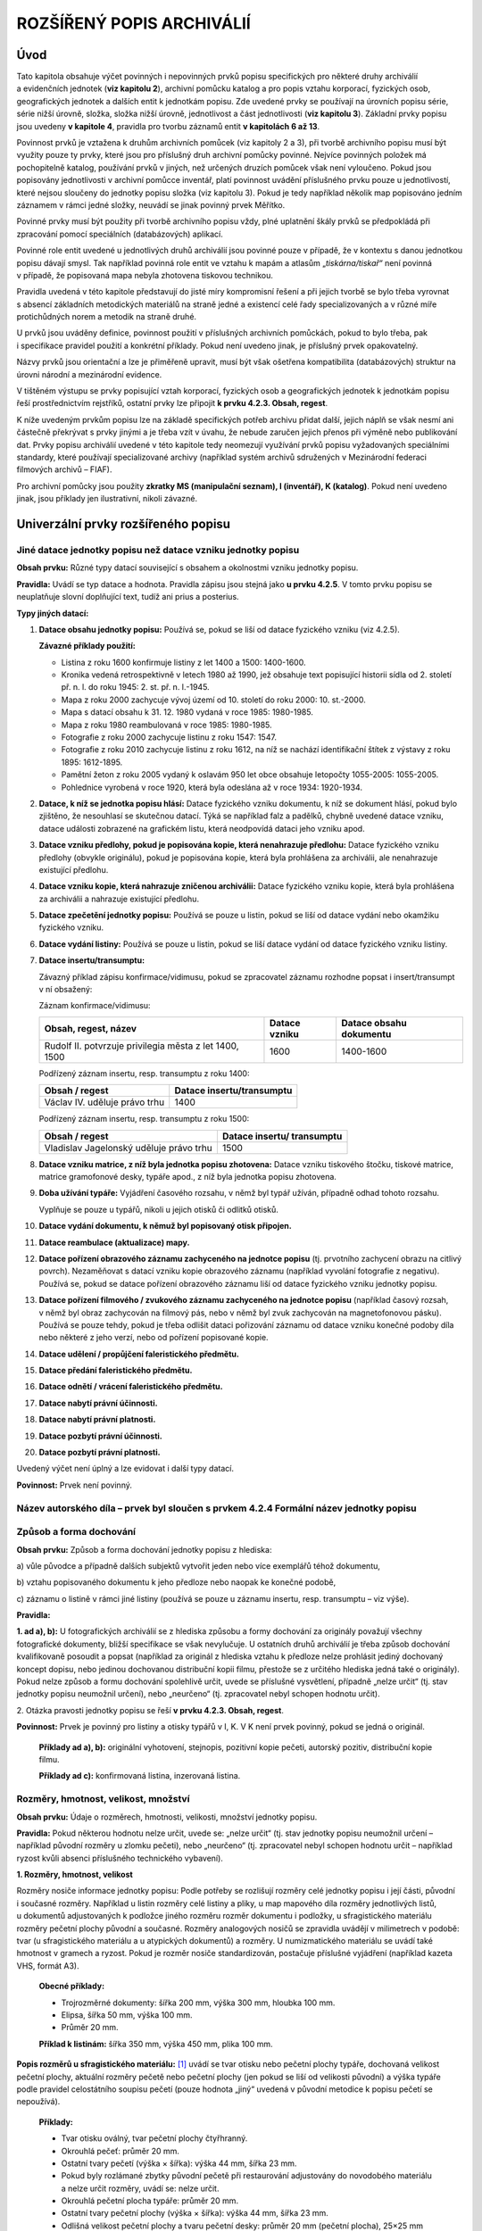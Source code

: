 .. _zp_rozspopis:

ROZŠÍŘENÝ POPIS ARCHIVÁLIÍ
=============================

Úvod
--------

Tato kapitola obsahuje výčet povinných i nepovinných prvků popisu
specifických pro některé druhy archiválií a evidenčních jednotek (**viz
kapitolu 2**), archivní pomůcku katalog a pro popis vztahu korporací,
fyzických osob, geografických jednotek a dalších entit k jednotkám
popisu. Zde uvedené prvky se používají na úrovních popisu série, série
nižší úrovně, složka, složka nižší úrovně, jednotlivost a část
jednotlivosti (**viz kapitolu 3**). Základní prvky popisu jsou uvedeny
**v kapitole 4**, pravidla pro tvorbu záznamů entit **v kapitolách 6 až
13**.

Povinnost prvků je vztažena k druhům archivních pomůcek (viz kapitoly 2
a 3), při tvorbě archivního popisu musí být využity pouze ty prvky,
které jsou pro příslušný druh archivní pomůcky povinné. Nejvíce
povinných položek má pochopitelně katalog, používání prvků v jiných, než
určených druzích pomůcek však není vyloučeno. Pokud jsou popisovány
jednotlivosti v archivní pomůcce inventář, platí povinnost uvádění
příslušného prvku pouze u jednotlivostí, které nejsou sloučeny do
jednotky popisu složka (viz kapitolu 3). Pokud je tedy například několik
map popisováno jedním záznamem v rámci jedné složky, neuvádí se jinak
povinný prvek Měřítko.

Povinné prvky musí být použity při tvorbě archivního popisu vždy, plné
uplatnění škály prvků se předpokládá při zpracování pomocí speciálních
(databázových) aplikací.

Povinné role entit uvedené u jednotlivých druhů archiválií jsou povinné
pouze v případě, že v kontextu s danou jednotkou popisu dávají smysl.
Tak například povinná role entit ve vztahu k mapám a atlasům
„\ *tiskárna/tiskař“* není povinná v případě, že popisovaná mapa nebyla
zhotovena tiskovou technikou.

Pravidla uvedená v této kapitole představují do jisté míry kompromisní
řešení a při jejich tvorbě se bylo třeba vyrovnat s absencí základních
metodických materiálů na straně jedné a existencí celé řady
specializovaných a v různé míře protichůdných norem a metodik na straně
druhé.

U prvků jsou uváděny definice, povinnost použití v příslušných
archivních pomůckách, pokud to bylo třeba, pak i specifikace pravidel
použití a konkrétní příklady. Pokud není uvedeno jinak, je příslušný
prvek opakovatelný.

Názvy prvků jsou orientační a lze je přiměřeně upravit, musí být však
ošetřena kompatibilita (databázových) struktur na úrovni národní
a mezinárodní evidence.

V tištěném výstupu se prvky popisující vztah korporací, fyzických osob
a geografických jednotek k jednotkám popisu řeší prostřednictvím
rejstříků, ostatní prvky lze připojit **k prvku 4.2.3. Obsah, regest**.

K níže uvedeným prvkům popisu lze na základě specifických potřeb archivu
přidat další, jejich náplň se však nesmí ani částečně překrývat s prvky
jinými a je třeba vzít v úvahu, že nebude zaručen jejich přenos při
výměně nebo publikování dat. Prvky popisu archiválií uvedené v této
kapitole tedy neomezují využívání prvků popisu vyžadovaných speciálními
standardy, které používají specializované archivy (například systém
archivů sdružených v Mezinárodní federaci filmových archivů – FIAF).

Pro archivní pomůcky jsou použity **zkratky MS (manipulační seznam),
I (inventář), K (katalog)**. Pokud není uvedeno jinak, jsou příklady jen
ilustrativní, nikoli závazné.

Univerzální prvky rozšířeného popisu
----------------------------------------

Jiné datace jednotky popisu než datace vzniku jednotky popisu
~~~~~~~~~~~~~~~~~~~~~~~~~~~~~~~~~~~~~~~~~~~~~~~~~~~~~~~~~~~~~~~~~~~

**Obsah prvku:** Různé typy datací související s obsahem a okolnostmi
vzniku jednotky popisu.

**Pravidla:** Uvádí se typ datace a hodnota. Pravidla zápisu jsou stejná
jako **u prvku 4.2.5**. V tomto prvku popisu se neuplatňuje slovní
doplňující text, tudíž ani prius a posterius.

**Typy jiných datací:**

1. **Datace obsahu jednotky popisu:** Používá se, pokud se liší od
   datace fyzického vzniku (viz 4.2.5).

   **Závazné příklady použití:**

   • Listina z roku 1600 konfirmuje listiny z let 1400 a 1500:
     1400-1600.

   • Kronika vedená retrospektivně v letech 1980 až 1990, jež obsahuje
     text popisující historii sídla od 2. století př. n. l. do roku 1945:
     2. st. př. n. l.-1945.

   • Mapa z roku 2000 zachycuje vývoj území od 10. století do roku 2000:
     10. st.-2000.

   • Mapa s datací obsahu k 31. 12. 1980 vydaná v roce 1985: 1980-1985.

   • Mapa z roku 1980 reambulovaná v roce 1985: 1980-1985.

   • Fotografie z roku 2000 zachycuje listinu z roku 1547: 1547.

   • Fotografie z roku 2010 zachycuje listinu z roku 1612, na níž se
     nachází identifikační štítek z výstavy z roku 1895: 1612-1895.

   • Pamětní žeton z roku 2005 vydaný k oslavám 950 let obce obsahuje
     letopočty 1055-2005: 1055-2005.

   • Pohlednice vyrobená v roce 1920, která byla odeslána až v roce
     1934: 1920-1934.


2. **Datace, k níž se jednotka popisu hlásí:** Datace fyzického vzniku
   dokumentu, k níž se dokument hlásí, pokud bylo zjištěno, že nesouhlasí
   se skutečnou datací. Týká se například falz a padělků, chybně uvedené
   datace vzniku, datace události zobrazené na grafickém listu, která
   neodpovídá dataci jeho vzniku apod.

3. **Datace vzniku předlohy, pokud je popisována kopie, která
   nenahrazuje předlohu:** Datace fyzického vzniku předlohy (obvykle
   originálu), pokud je popisována kopie, která byla prohlášena za
   archiválii, ale nenahrazuje existující předlohu.

4. **Datace vzniku kopie, která nahrazuje zničenou archiválii:** Datace
   fyzického vzniku kopie, která byla prohlášena za archiválii a nahrazuje
   existující předlohu.

5. **Datace zpečetění jednotky popisu:** Používá se pouze u listin,
   pokud se liší od datace vydání nebo okamžiku fyzického vzniku.

6. **Datace vydání listiny:** Používá se pouze u listin, pokud se liší
   datace vydání od datace fyzického vzniku listiny.

7. **Datace insertu/transumptu:**

   Závazný příklad zápisu konfirmace/vidimusu, pokud se zpracovatel záznamu
   rozhodne popsat i insert/transumpt v ní obsažený:

   Záznam konfirmace/vidimusu:

   +-------------------------------------+------------+-------------------+
   | **Obsah, regest, název**            | **Datace   | **Datace obsahu   |
   |                                     | vzniku**   | dokumentu**       |
   +-------------------------------------+------------+-------------------+
   | Rudolf II. potvrzuje privilegia     | 1600       | 1400-1600         |
   | města z let 1400, 1500              |            |                   |
   +-------------------------------------+------------+-------------------+

   Podřízený záznam insertu, resp. transumptu z roku 1400:

   ============================= =============================
   **Obsah / regest**            **Datace insertu/transumptu**
   Václav IV. uděluje právo trhu 1400
   ============================= =============================

   Podřízený záznam insertu, resp. transumptu z roku 1500:

   +---------------------------------------+------------------------------+
   | **Obsah / regest**                    | **Datace insertu/            |
   |                                       | transumptu**                 |
   +---------------------------------------+------------------------------+
   | Vladislav Jagelonský uděluje právo    | 1500                         |
   | trhu                                  |                              |
   +---------------------------------------+------------------------------+

8. **Datace vzniku matrice, z níž byla jednotka popisu zhotovena:**
   Datace vzniku tiskového štočku, tiskové matrice, matrice gramofonové
   desky, typáře apod., z níž byla jednotka popisu zhotovena.

9. **Doba užívání typáře:** Vyjádření časového rozsahu, v němž byl typář
   užíván, případně odhad tohoto rozsahu.

   Vyplňuje se pouze u typářů, nikoli u jejich otisků či odlitků otisků.

10. **Datace vydání dokumentu, k němuž byl popisovaný otisk připojen.**

11. **Datace reambulace (aktualizace) mapy.**

12. **Datace pořízení obrazového záznamu zachyceného na jednotce popisu** 
    (tj. prvotního zachycení obrazu na citlivý povrch). Nezaměňovat 
    s datací vzniku kopie obrazového záznamu
    (například vyvolání fotografie z negativu). Používá se, pokud se datace
    pořízení obrazového záznamu liší od datace fyzického vzniku jednotky
    popisu.

13. **Datace pořízení filmového / zvukového záznamu zachyceného na
    jednotce popisu** (například časový rozsah, v němž byl obraz zachycován
    na filmový pás, nebo v němž byl zvuk zachycován na magnetofonovou
    pásku). Používá se pouze tehdy, pokud je třeba odlišit dataci pořizování
    záznamu od datace vzniku konečné podoby díla nebo některé z jeho verzí,
    nebo od pořízení popisované kopie.

14. **Datace udělení / propůjčení faleristického předmětu.**

15. **Datace předání faleristického předmětu.**

16. **Datace odnětí / vrácení faleristického předmětu.**

17. **Datace nabytí právní účinnosti.**

18. **Datace nabytí právní platnosti.**

19. **Datace pozbytí právní účinnosti.**

20. **Datace pozbytí právní platnosti.**


Uvedený výčet není úplný a lze evidovat i další typy datací.

**Povinnost:** Prvek není povinný.

Název autorského díla – prvek byl sloučen s prvkem 4.2.4 Formální název jednotky popisu
~~~~~~~~~~~~~~~~~~~~~~~~~~~~~~~~~~~~~~~~~~~~~~~~~~~~~~~~~~~~~~~~~~~~~~~~~~~~~~~~~~~~~~~~~~~~~

Způsob a forma dochování
~~~~~~~~~~~~~~~~~~~~~~~~~~~~~~

**Obsah prvku:** Způsob a forma dochování jednotky popisu z hlediska:

a) vůle původce a případně dalších subjektů vytvořit jeden nebo více
exemplářů téhož dokumentu,

b) vztahu popisovaného dokumentu k jeho předloze nebo naopak ke konečné
podobě,

c) záznamu o listině v rámci jiné listiny (používá se pouze u záznamu
insertu, resp. transumptu – viz výše).

**Pravidla:**

**1. ad a), b):** U fotografických archiválií se z hlediska způsobu
a formy dochování za originály považují všechny fotografické dokumenty,
bližší specifikace se však nevylučuje. U ostatních druhů archiválií je
třeba způsob dochování kvalifikovaně posoudit a popsat (například za
originál z hlediska vztahu k předloze nelze prohlásit jediný dochovaný
koncept dopisu, nebo jedinou dochovanou distribuční kopii filmu,
přestože se z určitého hlediska jedná také o originály). Pokud nelze
způsob a formu dochování spolehlivě určit, uvede se příslušné
vysvětlení, případně „nelze určit“ (tj. stav jednotky popisu neumožnil
určení), nebo „neurčeno“ (tj. zpracovatel nebyl schopen hodnotu určit).

2. Otázka pravosti jednotky popisu se řeší **v prvku 4.2.3. Obsah,
regest**.

**Povinnost:** Prvek je povinný pro listiny a otisky typářů v I, K.
V K není prvek povinný, pokud se jedná o originál.

   **Příklady ad a), b):** originální vyhotovení, stejnopis, pozitivní
   kopie pečeti, autorský pozitiv, distribuční kopie filmu.

   **Příklady ad c):** konfirmovaná listina, inzerovaná listina.

Rozměry, hmotnost, velikost, množství
~~~~~~~~~~~~~~~~~~~~~~~~~~~~~~~~~~~~~~~~~~~

**Obsah prvku:** Údaje o rozměrech, hmotnosti, velikosti, množství
jednotky popisu.

**Pravidla:** Pokud některou hodnotu nelze určit, uvede se: „nelze
určit“ (tj. stav jednotky popisu neumožnil určení – například původní
rozměry u zlomku pečeti), nebo „neurčeno“ (tj. zpracovatel nebyl schopen
hodnotu určit – například ryzost kvůli absenci příslušného technického
vybavení).

**1. Rozměry, hmotnost, velikost**

Rozměry nosiče informace jednotky popisu: Podle potřeby se rozlišují
rozměry celé jednotky popisu i její části, původní i současné rozměry.
Například u listin rozměry celé listiny a pliky, u map mapového díla
rozměry jednotlivých listů, u dokumentů adjustovaných k podložce jiného
rozměru rozměr dokumentu i podložky, u sfragistického materiálu rozměry
pečetní plochy původní a současné. Rozměry analogových nosičů se
zpravidla uvádějí v milimetrech v podobě: tvar (u sfragistického
materiálu a u atypických dokumentů) a rozměry. U numizmatického
materiálu se uvádí také hmotnost v gramech a ryzost. Pokud je rozměr
nosiče standardizován, postačuje příslušné vyjádření (například kazeta
VHS, formát A3).

   **Obecné příklady:**

   • Trojrozměrné dokumenty: šířka 200 mm, výška 300 mm, hloubka 100 mm.

   • Elipsa, šířka 50 mm, výška 100 mm.

   • Průměr 20 mm.

   **Příklad k listinám:** šířka 350 mm, výška 450 mm, plika 100 mm.

**Popis rozměrů u sfragistického materiálu:**\  [1]_ uvádí se tvar
otisku nebo pečetní plochy typáře, dochovaná velikost pečetní plochy,
aktuální rozměry pečetě nebo pečetní plochy (jen pokud se liší od
velikosti původní) a výška typáře podle pravidel celostátního soupisu
pečetí (pouze hodnota „jiný“ uvedená v původní metodice k popisu pečetí
se nepoužívá).

   **Příklady:**

   • Tvar otisku oválný, tvar pečetní plochy čtyřhranný.

   • Okrouhlá pečeť: průměr 20 mm.

   • Ostatní tvary pečetí (výška × šířka): výška 44 mm, šířka 23 mm.

   • Pokud byly rozlámané zbytky původní pečetě při restaurování
     adjustovány do novodobého materiálu a nelze určit rozměry, uvádí se:
     nelze určit.

   • Okrouhlá pečetní plocha typáře: průměr 20 mm.

   • Ostatní tvary pečetní plochy (výška × šířka): výška 44 mm, šířka 23
     mm.

   • Odlišná velikost pečetní plochy a tvaru pečetní desky: průměr 20 mm
     (pečetní plocha), 25×25 mm (pečetní deska).

   • Poškozený typář, u něhož nelze původní rozměr určit: nelze určit.


   **Příklady ke zvukovým a filmovým záznamům na analogových nosičích:**

   • Metráž 50 m, šířka pásu 16 mm.

   • Metráž 1. dílu 590,0 m, metráž 2. dílu 186,0 m, šířka pásu 35 mm.

   • Kazeta VHS.


   Délka záznamů se uvádí **v prvcích 5.13.1 a 5.14.1**.

   **Příklady k rozlišení rozměru obrazového, mapového či jiného pole
   a podložky:**

   • Podložka výška 500 mm, šířka 450 mm, fotografie výška 400 mm, šířka
     450 mm.

   • Dokument výška 500 mm, šířka 450 mm, obrazové pole výška 200 mm,
     šířka 300 mm.

   • 1 mapa na 1 listě o celkových rozměrech šířka 500 mm, výška 800 mm,
     zrcadlo mapy šířka 400, výška 650 mm.

   • 1 mapa na 2 listech o celkových rozměrech šířka 1000 x výška 1200
     mm, listy šířka 500, výška 600 mm, zrcadlo mapy celkem šířka 850,
     výška 1100 mm.

   • 1 mapa na 365 listech, listy šířka 500, výška 800 mm a menší.

   • 1 mapa, oboustranná, list šířka 500, výška 800 mm, zrcadlo mapy
     šířka 400, výška 650 mm.

   • 2 mapy na 1 listě, oboustranný tisk, list šířka 500, výška 800 mm,
     zrcadla mapy šířka 400, výška 650 mm.

   • 1 mapa na 4 listech, listy šířka 500, výška 800 mm a doprovodná
     brožura s rejstříkem (10 s.; šířka 150 mm, výška 300 mm).


   **Příklady ke globům a plastickým mapám a modelům terénu:**

   • Výška 850 mm, průměr 500 mm.

   • Šířka 1000 mm, výška 1000 mm, hloubka mapy 200 mm, výška dřevěné
     podložky 150 mm.


   **Příklady k digitálním dokumentům:**

   • 120 kB, 2 MB.

   • U digitálních fotografií se povinně uvádějí rozměry v pixelech,
     datový formát a velikost: šířka 3888 pixelů, výška 2592 pixelů,
     datový formát TIFF, velikost 2 MB.

   • U digitálních kinematografických záznamů (děl) se povinně uvádí
     rozlišení, datový formát a velikost: rozlišení 1920×1080/50i, datový
     formát MPEG2, velikost 7 GB.


**2. Množství (dochovaných stran, listů, kusů, exemplářů, sekcí apod.).**

   **Příklady:**

   • 255 stran, popsáno 198 stran.

   • 151 listů, popsány 3 listy.

   • 3 kusy.

   • 2 exempláře.

   • 10 sekcí.

   • 12 stop (u zvukových záznamů).


**Povinnost:** Prvek je povinný pro listiny v I, K. V K není prvek
povinný pro množstevní evidenční jednotky.

Měřítko
~~~~~~~~~~~~~

**Obsah prvku:** Podoba a hodnota měřítka u map, technických výkresů
apod.

**Pravidla:**

1. Měřítko se vždy uvádí ve tvaru 1:M nebo M:1 podle toho, zda je
   zachyceno zvětšení či zmenšení oproti skutečné velikosti.

2. Pokud je na archiválii uvedeno měřítko, uvede se podle vzoru:
   1:100000 nebo 10:1.

3. Pokud není měřítko na archiválii uvedeno, provede se výpočet na
   základě měření vzdálenosti zvolených bodů. Například v případě mapy
   měřením zvolených bodů na staré a na moderní mapě, u níž je známo
   měřítko. Příklad zápisu: bez měřítka [asi 1:50000].

4. Pokud je na archiválii uvedeno grafické měřítko, určí se na základě
   změření úsečky na archiválii a výpočtu za použití metrologické příručky
   nebo online dostupných digitálních nástrojů a uvede se jak původní
   měřítko v jazyce dokumentu, tak výsledek výpočtu. Příklad zápisu:
   [1:380000], grafické měřítko: 20 Öst. Meilen = 20 mm.

 5. V případě mapového díla obvykle se uvádí pouze měřítko hlavního
    listu, u ostatních listů pouze tehdy,
    je-li to účelné. Měřítko je vhodné uvádět také u některých vedut –
    pohledů z ptačí perspektivy či takových, kde je patrný geometrický
    základ. V případě více map na jednom listě uvedeme měřítko rozsahem
    největší mapy.


**Povinnost:** I, K u map a technických výkresů. Výjimkou jsou mapy
a technické výkresy na úrovni popisu složka.

Souřadnice
~~~~~~~~~~~~~~~~

**Obsah prvku:** Souřadnice GPS zobrazeného území (s výjimkou map
planety Země, vesmíru a jeho částí)

**Pravidla:**

1. V případě fotografií, pohlednic a jiných dokumentů zobrazujících
   konkrétní stavbu, část veřejného prostoru či malé území stačí uvést
   souřadnice jednoho významného, pokud možno v proměnách času stabilního,
   bodu poblíž středu mapy. Údaj lze získat odečtením například na
   veřejných mapových aplikacích.

2. U map se zjišťují zeměpisné souřadnice mezních bodů daných průsečíky
   poledníků a rovnoběžek, které vymezují na staré mapě zobrazené území.

3. U map složených z více sekcí se vychází z celku mapy.

4. Souřadnice se neuvádějí u map světa a u mapových děl (zejména map I.,
   II. a III. vojenského mapování (topografické sekce 1:25000, speciální
   mapy 1:75000, generální mapy 1:200000), map stabilního katastru, map
   státního mapového díla (zejména katastrální mapa, Státní mapa 1:5000,
   Základní mapa České republiky 1:10000, 1:25000, 1:50000, 1:100000
   a 1:200000, Mapa České republiky v měřítku 1:500000)).

5. V případě map silničních a železničních úseků, vodních toků či jiných
   linií v krajině, které se omezují na nejbližší okolí sledovaného prvku,
   se doporučuje uvádět souřadnice krajních bodů (mezních míst, odkud kam
   je úsek zmapován), popř. ještě jednoho až dvou bodů v rámci tohoto
   úseku. Postupuje se od severozápadu k jihovýchodu. Pro potřeby
   zpřístupnění mapy ale postačí odečtení krajních bodů výše uvedeným
   postupem.

6. Zápis údajů GPS musí být proveden ve strojově čitelném formátu.


**Povinnost:** I a K u map. Výjimkou jsou mapy na úrovni popisu složka.

Orientace z hlediska světových stran
~~~~~~~~~~~~~~~~~~~~~~~~~~~~~~~~~~~~~~~~~~

**Obsah prvku:** Orientace technického výkresu vůči světové straně, směr
pohledu na vedutě, fotografii apod. z hlediska světových stran.

**Povinnost:** Prvek je nepovinný.

   **Příklady:**

   • Orientace k severu (vyznačena).

   • Orientace k severu (zjištěna).

   • Pohled k severu.

   • Pohledy k jihu (část 1) a západu (část 2).


Technika, adjustace, nosič a látka záznamu
~~~~~~~~~~~~~~~~~~~~~~~~~~~~~~~~~~~~~~~~~~~~~~~~

**Obsah prvku:** Způsob přenosu informace na nosič záznamu (včetně
nahrávacích a přehrávacích charakteristik), identifikace materiálu,
který je nosičem informace jednotky popisu, materiálu, s jehož pomocí je
informace jednotky popisu zaznamenána na nosič, a způsob adjustace.
Popisuje se způsob přenosu informace na nosič záznamu, který byl použit
pro vytvoření i případné pozdější úpravy jednotky popisu.

**Pravidla:**

1. Pokud techniku, nosič nebo látku záznamu nelze bezprostředně při
tvorbě popisu určit, uvede se obecnější termín (například tisk místo
ofset) nebo se uvede příslušné vysvětlení, případně „neurčeno“ (tj.
zpracovatel nebyl schopen hodnotu určit například kvůli absenci
příslušného technického vybavení).

2. Níže uvedené kategorie se při popisu kombinují do logických
a srozumitelných formulací. Například názvy barev se u sfragistického
materiálu připojují ke specifikaci nosiče záznamu.

**Povinnost:** Prvek je povinný pro listiny, fotografické a zvukové
archiválie a filmy v I. V K není prvek povinný pro množstevní evidenční
jednotky.

   **Příklady:**

   **Technika záznamu:** rukopis (tj. rukopisný záznam), strojopis,
   tiskové techniky (například litografie), grafické techniky (například
   mědiryt), historické fotografické techniky (například daguerrotypie),
   fotografické tisky (například bromolejotisk) a další (například
   magnetický záznam). U sfragistického materiálu se uvádí forma,
   připevnění a typ pečetě, forma typáře a tvar držadla pečetní desky
   podle pravidel celostátního soupisu pečetí.

   **Nosič záznamu:** například papír, pergamen, včelí vosk, španělský
   vosk, oplatka, sádra, textil, sklo, kov, kámen, dřevo, kůže,
   fotografický film, fotografická deska. Při výskytu více materiálů lze
   blíže specifikovat:

     • papír, pergamen str. 13-14, 15-16, 1-32.

     • bílý kámen (rukojeť), stříbro (pečetní deska a trn pečetidla).


   **Látka záznamu:** například inkoust, železitoduběnkový inkoust,
   rudka, olůvko, tuž, tužka černografitová, tužka barevná, tužka
   inkoustová, náplň kuličkového pera, barva pásky psacího stroje,
   tiskařská barva, toner (náplň laserových tiskáren a kopírek),
   pigmentová barva (například barvy akrylové, akvarelové, olejové,
   tempera apod.), inkoustové náplně tiskáren, náplň fibrového hrotu
   (fix).

   **Adjustace nosiče záznamu:** podlepeno plátnem, opatřeno paspartou,
   zasklený rám, vazba nedochována atp.

   Popis vazby vzniká kombinací těchto prvků popisu: typ vazby neboli
   adjustace listů (například šitá s vazy, vazba na šrouby), datace
   vazby (například dobová, převazba), materiál desek (například
   dřevěné), potah desek a jeho úplnost (například imitace kůže, potah
   hřbetu), vybavení desek a hřbetu (například nárožnice, slepotisk,
   tištěný nápis, malba, háčkové spony, kožené tkanice, kapitálek),
   ořízka (například zlatá). Příklad komplexního popisu vazby: přední
   a zadní deska dřevěná, potažená kůží, zlatý slepotisk na přední desce
   a na hřbetu (nápis Memorabilien Buch), zlatá ořízka, osm nárožnic
   a čtyři puklice v rozích a u hřbetu, dvě spony ze žlutého kovu
   s koženým řemínkem – horní háčková, dolní trnová (přidána dodatečně),
   šitá vazba, hřbet má oba kapitálky, mezi vazy je zpevněn pergamenem
   a papírem.

   Pokud jsou popisovány evidenční jednotky, které předpokládají
   existenci vazby (například úřední knihy) a jednotka popisu přitom
   nebyla vazbou nikdy opatřena, uvede se „volné listy“.

   U map je doporučeno použití prvku zejména v neobvyklých případech
   a s ohledem na zvláštní nároky pro uložení: např. zarámováno,
   rozřezáno a podlepeno plátnem, mapová role. Uvádí se zde také, pokud
   je mapa složená.

   **Barevnost:**

   • Sfragistický materiál: červená, zelená, černá, přírodního vosku,
     hnědá (případně další barvy). Hodnotu „jiná“ uvedenou v původní
     metodice k popisu pečetí nepoužívat.

   • Fotografické archiválie a kinematografické filmy: černobílý snímek
     / film, barevný snímek / film, kolorováno (tj. dodatečně přidaná
     barevná informace), tónováno apod.


Díl, část, pořadí vydání jednotky popisu
~~~~~~~~~~~~~~~~~~~~~~~~~~~~~~~~~~~~~~~~~~~~~~

**Obsah prvku:** Číslo nebo jiné označení části nebo pořadí vydání
jednotky popisu a případná bližší specifikace.

**Povinnost:** I, K.

**Opakovatelnost:** Prvek není opakovatelný.

   **Příklady:**

   • Ročník XII., číslo 12.

   • Číslo 35 v rámci edice.

   • Svazek 27 A-L.

   • 1. díl, 2. opravené vydání.

   • II. díl, 1. vydání.

   • Mapy a technické výkresy: list 13-44 Hlinsko, list III, sekce
     X-82-10, list C-PS 42.1.


Jazyk, písmo
~~~~~~~~~~~~~~~~~~~

**Obsah prvku:** Jazyky a typy písem a znakových systémů použitých
v jednotce popisu. Pokud je jazyková forma nevyhraněná, je uvedena
příslušná jazyková kombinace.

**Pravidla:** Pokud jazyk, typ písma nebo znakový systém nelze určit,
uvede se příslušné vysvětlení, případně „neurčeno“ (tj. zpracovatel
nebyl schopen určit).

**Povinnost:**

Určení jazyka(ů) je povinné na úrovni popisu archivní soubor

Určení jazyka je povinné pro listiny a sfragistický materiál v I a K,
pro ostatní archiválie v K s výjimkou množstevních evidenčních jednotek.

Určení písma a znakového systému je nepovinné s výjimkou textu
šifrovaného a těsnopisného.

**Jazyky** jednotek popisu jsou uvedeny **v příloze č. 2**.

Viz soubor stažitelný na stránce
https://www.mvcr.cz/clanek/metodiky.aspx.

Edice a literatura
~~~~~~~~~~~~~~~~~~~~~~~~~

**Obsah prvku:** Citace zásadních zdrojů informací odborně
pojednávajících o jednotce popisu (nikoli zdroj informace jednotku
popisu citující) a případná charakteristika typu zdroje (literatura,
edice, tiskem publikovaný inventář, atlas, katalog dokumentů, katalog
výstavy, CD ROM, webová stránka apod.).

**Povinnost:** Prvek je nepovinný.

Druh archiválie
~~~~~~~~~~~~~~~~~~~~~~

**Obsah prvku:** Prvek slouží pro určení dalších druhů (typů, podtypů,
kategorií) archiválií v rámci stávajícího rozdělení archiválií do skupin
evidenčních jednotek. Umožňuje tak v rámci dané evidenční jednotky
určovat hlubší a přesnější druhy archiválií, jednotně seskupovat pro
jejich popis prvky popisu v rámci formuláře archivního popisu a ten
obohacovat o nové prvky popisu či nové typy rolí nad rámec ZP. Tento
prvek má typické využití v pořádacích softwarech, kde může podporovat
vznik jednotných formulářů archivního popisu (šablon) pro speciální typy
archiválií.

   **Příklady:**

   • Matriční knihy.

   • Pozemkové knihy.

   • Právní akt.

   • Jmenování/ustanovení do veřejné funkce.

   • Udělení/propůjčení vyznamenání/ceny.


**Povinnost:** Prvek je nepovinný.

Listiny do roku 1850 a po roce 1850
---------------------------------------

Popisované role entit ve vztahu k listině:
~~~~~~~~~~~~~~~~~~~~~~~~~~~~~~~~~~~~~~~~~~~~~~~~

Pokud není uvedeno jinak, položky jsou povinné pro K, tučně jsou
vyznačeny položky povinné i pro I (platí i pro následující evidenční
jednotky).

+------------------------------------------------+---------------------+
| **Typy entit**                                 | **Role entit**      |
+------------------------------------------------+---------------------+
| **Korporace / Osoba/bytost / Rod/rodina**      | **vydavatel** [2]_  |
+------------------------------------------------+---------------------+
| **Korporace / Osoba/bytost / Rod/rodina**      | **pečetitel**       |
+------------------------------------------------+---------------------+
| **Korporace / Osoba/bytost / Rod/rodina**      | **příjemce**        |
+------------------------------------------------+---------------------+
| **Korporace / Osoba/bytost / Rod/rodina**      | **žadatel** [3]_    |
+------------------------------------------------+---------------------+
| Osoba/bytost                                   | svědek [4]_         |
+------------------------------------------------+---------------------+
| Osoba/bytost / Rod/rodina                      | ručitel             |
|                                                | (rukojmě) [5]_      |
+------------------------------------------------+---------------------+
| Osoba/bytost                                   | písař               |
+------------------------------------------------+---------------------+
| **Geografický objekt**                         | **místo             |
|                                                | vydání**\  [6]_     |
+------------------------------------------------+---------------------+
| Geografický objekt                             | místo vzniku        |
|                                                | jednotky            |
|                                                | popisu [7]_         |
+------------------------------------------------+---------------------+
| Geografický objekt                             | místo vzniku        |
|                                                | předlohy popisované |
|                                                | kopie [8]_          |
+------------------------------------------------+---------------------+
| Korporace / Rod/rodina / Osoba/bytost /        | související entita  |
| Geografický objekt / Událost / Dílo/výtvor /   |                     |
| Obecný pojem                                   |                     |
+------------------------------------------------+---------------------+

Úřední knihy, registraturní pomůcky, kartotéky
--------------------------------------------------

Popisované role entit ve vztahu k úředním knihám, registraturním pomůckám a kartotékám:
~~~~~~~~~~~~~~~~~~~~~~~~~~~~~~~~~~~~~~~~~~~~~~~~~~~~~~~~~~~~~~~~~~~~~~~~~~~~~~~~~~~~~~~~~~~~~

Všechny uvedené prvky jsou povinné pouze pro K.

+------------------------------------------------+---------------------+
| **Typy entit**                                 | **Role              |
|                                                | entit**\  [9]_      |
+------------------------------------------------+---------------------+
| Korporace / Osoba/bytost                       | autor textu [10]_   |
+------------------------------------------------+---------------------+
| Korporace / Osoba/bytost                       | tvůrce výtvarné     |
|                                                | stránky [11]_       |
+------------------------------------------------+---------------------+
| Osoba/bytost                                   | písař [12]_         |
+------------------------------------------------+---------------------+
| Korporace / Osoba/bytost                       | výrobce [13]_       |
+------------------------------------------------+---------------------+
| Geografický objekt                             | místo vzniku        |
|                                                | jednotky popisu     |
+------------------------------------------------+---------------------+
| Geografický objekt                             | místo vzniku        |
|                                                | předlohy popisované |
|                                                | kopie [14]_         |
+------------------------------------------------+---------------------+
| Korporace / Rod/rodina / Osoba/bytost /        | související entita  |
| Geografický objekt / Událost / Dílo/výtvor /   |                     |
| Obecný pojem                                   |                     |
+------------------------------------------------+---------------------+

Pro popis matrik narozených, oddaných a zemřelých platí standard z roku
2007. Jelikož standard úzce souvisí s výměnným formátem XML, musel být
pro účely Základních pravidel v nezbytné míře upraven. Pokud není
propojená databáze matrik s programem na tvorbu archivních pomůcek
a s evidencí v IS CAM, je třeba editovat záznamy v každé z těchto
různých aplikací zvlášť. Převodník prvků je uveden **v příloze č. 3**
(viz soubor stažitelný na stránce
https://www.mvcr.cz/clanek/metodiky.aspx).

Rukopisy
------------

Jedná se o pravidla pro rukopisy s výjimkou hudebnin evidovaných jako
rukopisy.

Popisované role entit ve vztahu k rukopisům:
~~~~~~~~~~~~~~~~~~~~~~~~~~~~~~~~~~~~~~~~~~~~~~~~~~

Tučně jsou vyznačeny položky povinné i pro I.

+------------------------------------------------+---------------------+
| **Typy entit**                                 | **Role              |
|                                                | entit**\  [15]_     |
+------------------------------------------------+---------------------+
| **Osoba/bytost**                               | **autor textu**     |
+------------------------------------------------+---------------------+
| Korporace / Osoba/bytost / Rod/rodina          | objedn              |
|                                                | atel/příjemce [16]_ |
+------------------------------------------------+---------------------+
| Korporace / Osoba/bytost / Rod/rodina          | vlastník [17]_      |
+------------------------------------------------+---------------------+
| Korporace / Osoba/bytost                       | překladatel         |
+------------------------------------------------+---------------------+
| **Korporace / Osoba/bytost**                   | **tvůrce výtvarné   |
|                                                | stránky**\  [18]_   |
+------------------------------------------------+---------------------+
| Osoba/bytost                                   | písař [19]_         |
+------------------------------------------------+---------------------+
| Geografický objekt                             | místo vzniku        |
|                                                | jednotky popisu     |
+------------------------------------------------+---------------------+
| Geografický objekt                             | místo vzniku        |
|                                                | předlohy popisované |
|                                                | kopie [20]_         |
+------------------------------------------------+---------------------+
| Korporace / Rod/rodina / Osoba/bytost /        | související entita  |
| Geografický objekt / Událost / Dílo/výtvor /   |                     |
| Obecný pojem                                   |                     |
+------------------------------------------------+---------------------+

Hudebniny
-------------

Jedná se o pravidla pro hudebniny evidované jak v rámci evidenční
jednotky rukopisy, tak v rámci evidenčních jednotek karton a fascikl.

Popisované role entit ve vztahu k hudebninám:
~~~~~~~~~~~~~~~~~~~~~~~~~~~~~~~~~~~~~~~~~~~~~~~~~~~

Tučně jsou vyznačeny položky povinné i pro I.

+-----------------------------------------------+----------------------+
| **Typy entit**                                | **Role               |
|                                               | entit**\  [21]_      |
+-----------------------------------------------+----------------------+
| Korporace / Osoba/bytost / Rod/rodina         | vydavatel/nakladatel |
+-----------------------------------------------+----------------------+
| **Korporace / Osoba/bytost**                  | **autor              |
|                                               | hudby/skladatel**    |
+-----------------------------------------------+----------------------+
| **Korporace / Osoba/bytost**                  | **autor textové      |
|                                               | slo                  |
|                                               | žky/textař**\  [22]_ |
+-----------------------------------------------+----------------------+
| Korporace / Osoba/bytost                      | autor doprovodného   |
|                                               | textu [23]_          |
+-----------------------------------------------+----------------------+
| Osoba/bytost                                  | opisovač             |
+-----------------------------------------------+----------------------+
| Korporace / Osoba/bytost                      | tvůrce výtvarné      |
|                                               | stránky [24]_        |
+-----------------------------------------------+----------------------+
| **Korporace / Osoba/bytost / Rod/rodina**     | **objednate          |
|                                               | l/příjemce**\  [25]_ |
+-----------------------------------------------+----------------------+
| Korporace / Osoba/bytost                      | tiskárna/tiskař      |
+-----------------------------------------------+----------------------+
| **Geografický objekt**                        | **místo vzniku       |
|                                               | jednotky popisu**    |
+-----------------------------------------------+----------------------+
| **Geografický objekt**                        | **místo vzniku       |
|                                               | předlohy popisované  |
|                                               | kopie**\  [26]_      |
+-----------------------------------------------+----------------------+
| Korporace / Rod/rodina / Osoba/bytost /       | související entita   |
| Geografický objekt / Událost / Dílo/výtvor /  |                      |
| Obecný pojem                                  |                      |
+-----------------------------------------------+----------------------+

Typáře a jejich otisky
--------------------------

Základem níže uvedených pravidel a pravidel uvedených v jiných částech
**kapitol 4 a 5** je metodika vydaná v roce 1996 pro účely celostátního
soupisu pečetí, pečetidel a otisků. Jelikož uvedená metodika úzce
souvisí s konkrétní databázovou aplikací a soupis se týkal jen části
sfragistického materiálu, musela být pro účely Základních pravidel
v nezbytné míře upravena.

Pro popisy vzniklé již v rámci celostátního soupisu se povinně použije
pouze **prvek 4.5.2** Odkazy na příbuzné dokumenty, archiválie a pomůcky
pro vyhledávání. Pokud tomu tak není a databáze pečetí není propojena
s programem na tvorbu archivních pomůcek a s evidencí národních autorit,
je třeba editovat záznamy v každé z těchto aplikací zvlášť. Převodník
prvků je uveden **v příloze č. 4** (viz soubor stažitelný na stránce
https://www.mvcr.cz/clanek/metodiky.aspx).

S ohledem na definici v kapitole 2 je v tomto textu omezeno používání
termínu pečetidlo, analogicky k razítkům a raznicím je třeba chápat
termíny otisk, zpečetění, pečetní obraz, pečetní deska atp.

Pokud není uvedeno jinak, jsou níže uvedené položky povinné pro K.

U oboustranných pečetí zakládáme pro každý otisk samostatný záznam (viz
též prvek 4.5.2 Odkazy na příbuzné dokumenty, archiválie a pomůcky pro
vyhledávání).

**Speciální položky popisu typářů a jejich otisků:**

Opis, nápis, exerque
~~~~~~~~~~~~~~~~~~~~~~~~~~

**Definice opisu:** Textová legenda probíhající po obvodu (okraji) pole
typáře nebo jeho otisku, která zpravidla ohlašuje jeho vlastníka. Text
bývá oddělen od pole typáře nebo okraje otisku prostou linkou (popřípadě
dvojlinkou) nebo dekorativní linkou, například perlovcem, bodovcem,
linií stylizovanou do provazce a později, od 16. století častěji, do
květinového nebo vavřínového věnce, popřípadě jinou ozdobnou formou
linie. Od 15. století se objevuje též text na pásce či stuze; pokud ta
též probíhá po obvodu pole typáře nebo jeho otisku, považuje se text na
ní rovněž za opis.

**Definice nápisu:** Textová legenda umístěná mimo oblast obvodového
opisu, tj. uprostřed v pečetním poli, a to například na stuze nebo volně
ve formě slov, ale i písmen, iniciál, monogramů, letopočtů apod. Nápis
může doprovázet opis, nebo může být jediným textem v poli, s postupným
rozšířením razítek od konce 18. století pak stále více nahrazuje obraz.

**Definice exerque:** Textová legenda, vlastně opis, umístěný na hraně
pečetě. Typicky se objevuje na mincovních pečetích (například Přemysla
Otakara II.).

**Pravidla:**

Při zápisu se rozlišuje typ legendy takto: Opis: [text]. Nápis: [text].
Exerque: [text].

Způsob epigrafického vydání textu opisu, nápisu a exerque se řídí těmito
edičními zásadami:

1. V případě, že text skutečně není čitelný v důsledku značné deformace
   či otěru otisku, je napsáno „Nečitelné“.

2. Užívá se verzálek pro psaní majuskulních písmen a minusek pro psaní
   minuskulních a unciálních písmen; oba typy písmen se mohou kombinovat,
   obráží-li text epigraficky smíšený charakter majuskuly a unciály,
   typicky v gotickém majuskulním písmu, například: +S´ IOhAnnIS DE
   DOBROCZOW.

3. V popisu se užívá všech dostupných znaků na klávesnici, kterými
   v textu lze vyjádřit obvyklé oddělovače slov či různé značky užívané
   v opisu (nápisu) otisku, například „.“ (tečka), „\*“ (hvězdička), „:“
   (dvojtečka), „+“ (křížek), „~“ (tilda), „´“ (apostrof), „x“, „×“ (ležatý
   křížek), „§“ (oddíl – „paragraf“), „%“ (procenta), „&“ (ampersand), „@“
   (komerční at).

4. Ligatury dvojhlásek AE, OE atd. v textu opisu (nápisu) se vyjadřují
   podtržítkem, například A_E, O_E.

5. Zkratky vyjádřené kontrakčním či suspenzním znaménkem nebo jen
   prostým stažením písmen nemusí být rozvedeny. Pokud je k jejich
   rozvedení přikročeno, pak se rozvedený text zkratky umísťuje výlučně do
   hrotitých závorek, například: D<OMI>NI, PR<E>S<BI>T<E>R, apod.

6. Rytcem typáře omylem obráceně vyrytá písmena (často „Z“, „S“) se
   v přepisu vyznačují korektně, neboť dostupné znaky na klávesnici, dané
   zavedením jedné kódové tabulky, ani jinou možnost nenabízejí. To platí
   i o jiných netypických písmenech a značkách, které bylo třeba v přepisu
   převést do standardní podoby.

7. Je-li text opisu (nápisu) přerušen obrazem, je vyjádřeno toto
   přerušení lomítkem „/“, pokračuje-li text na druhém a dalším řádku, je
   vyjádřeno toto přerušení dvěma svislými čarami „\|\|“.

8. Je-li text porušen v důsledku poškození, je chybějící písmeno, resp.
   písmena ohraničena hranatou závorkou \[ \], například: +S´ BENES \[
   \]ENBERG. Je-li možno počet chybějících písmen odhadnout, je doplněn
   jejich počet tečkami, například [….]. Chybějící písmena mohou být podle
   interpretace zpracovatele doplněna, ale výlučně do hranatých závorek,
   například: HIn[KO]nIS.

9. Pokud v opisu začíná text na jiné pozici než na 12. hod. pomyslného
   ciferníku, je jeho počáteční pozice vyjádřena číslovkou v kulaté
   závorce, například: (15,oo) +S´ AnSELmI…


**Opakovatelnost:** Prvek není opakovatelný.

Popis obrazu v poli typáře či otisku
~~~~~~~~~~~~~~~~~~~~~~~~~~~~~~~~~~~~~~~~~~

**Obsah prvku:** Detailnější individuální popis pečetního pole, jenž má
poskytnout uživateli podrobnější informace o podobě obrazové výbavy
typáře či otisku.

**Pravidla:** Popis by měl být stručný, věcný a přesný. V popisu by
neměly být evidovány podružné detaily, které netvoří podstatu
ikonografie pole typáře či otisku. Pozornost by měla být věnována
celkové charakteristice obrazu a zachycení jeho podstatných reálií,
např. předmětům, objektům a znakům. Znaky se popisují stručně podle
heraldických pravidel.

**Opakovatelnost:** Prvek není opakovatelný.

**Speciální prvky popisu pro otisky připojené k dokumentu či na něm
otištěné (např. přivěšené či přitištěné pečetě, oplatky, otisky razítek,
slepotisky), nebo od něj druhotně oddělené (odstřižené, vystřižené)
a pro kopie otisků:**

Koroborace dokumentu, k němuž byl popisovaný otisk připojen
~~~~~~~~~~~~~~~~~~~~~~~~~~~~~~~~~~~~~~~~~~~~~~~~~~~~~~~~~~~~~~~~~

**Obsah prvku:** Opis formule (u listin koroborace) ohlašující ověřovací
prostředky (zpravidla právě pečetě), jimiž získává dokument právní
platnost.

**Pravidla:** U dokumentu, k němuž byl popisovaný otisk připevněn, se
v případě chybějící ověřovací formule (u listin koroborace) uvede: bez
formule / koroborace.

**Opakovatelnost:** Prvek není opakovatelný.

Počet otisků původní a současný
~~~~~~~~~~~~~~~~~~~~~~~~~~~~~~~~~~~~~

**Obsah prvku:** Součet počtu otisků, které se na dokumentu dochovaly
a těch, po nichž zůstala jen stopa a skutečný počet otisků, které se na
dokumentu dochovaly (včetně zlomků).

**Pravidla:** Do současného počtu se nezahrnují zaniklé pečetě, po nichž
zůstal například jen pergamenový proužek.

**Povinnost:** Prvek je povinný pro listiny v I a pro K.

**Opakovatelnost:** Prvek není opakovatelný.

   **Příklady:**

   • 4/4

   • 5?/1

Pořadí otisku
~~~~~~~~~~~~~~~~~~~

**Obsah prvku:** Pořadí popisovaného otisku v rámci celkového počtu
otisků na dokumentu (dochovaných i nedochovaných), k němuž byl
popisovaný otisk připevněn.

**Pravidla:** Pokud jsou otisky umístěny po dvou nebo třech stranách
obvodu dokumentu, postupuje se shora zleva, pokud jsou umístěny při
dolním okraji, postupuje se zleva doprava. Pokud se nacházejí ve dvou
a více řadách pod sebou, postupuje se nejprve v rámci jedné řady zleva
doprava a pokračuje se další řadou opět zleva doprava. Rozhodující pro
orientaci dokumentu je jeho záhlaví. Analogicky se postupuje u otisků či
jejich kopií ve specializovaných kolekcích, kde jsou adjustovány
například v kazetách, přitištěny na tablech apod.

**Opakovatelnost:** Prvek není opakovatelný.

   **Příklad** (šestý otisk ze sedmnácti): 6. ze 17

Popisované role entit ve vztahu k typářům a jejich otiskům:
~~~~~~~~~~~~~~~~~~~~~~~~~~~~~~~~~~~~~~~~~~~~~~~~~~~~~~~~~~~~~~~~~

Tučně jsou vyznačeny položky povinné i pro I.

**Typáře**

+-----------------------------------------------+----------------------+
| **Typy entit**                                | **Role entit**       |
+-----------------------------------------------+----------------------+
| **Korporace / Osoba/bytost / Rod/rodina**     | **majitel typáře**   |
+-----------------------------------------------+----------------------+
| Korporace / Osoba/bytost                      | výrobce              |
+-----------------------------------------------+----------------------+
| Korporace / Osoba/bytost                      | tvůrce výtvarné      |
|                                               | stránky              |
+-----------------------------------------------+----------------------+
| **Geografický objekt**                        | **místo vzniku       |
|                                               | jednotky popisu**    |
+-----------------------------------------------+----------------------+
| **Geografický objekt**                        | **místo vzniku       |
|                                               | předlohy popisované  |
|                                               | kopie**\  [27]_      |
+-----------------------------------------------+----------------------+
| Korporace / Rod/rodina / Osoba/bytost /       | související entita   |
| Geografický objekt / Událost / Dílo/výtvor /  |                      |
| Obecný pojem                                  |                      |
+-----------------------------------------------+----------------------+

**Otisky**

+----------------------------------------------------+-----------------+
| **Typy entit**                                     | **Role entit**  |
+----------------------------------------------------+-----------------+
| **Korporace / Osoba/bytost / Rod/rodina**          | **majitel       |
|                                                    | typáře**        |
+----------------------------------------------------+-----------------+
| Geografický objekt                                 | místo vzniku    |
|                                                    | jednotky        |
|                                                    | popisu [28]_    |
+----------------------------------------------------+-----------------+
| Geografický objekt                                 | místo           |
|                                                    | vydání [29]_    |
+----------------------------------------------------+-----------------+
| Korporace / Rod/rodina / Osoba/bytost /            | související     |
| Geografický objekt / Událost / Dílo/výtvor /       | entita          |
| Obecný pojem                                       |                 |
+----------------------------------------------------+-----------------+

**Kopie otisků**

+-----------------------------------------------+----------------------+
| **Typy entit**                                | **Role entit**       |
+-----------------------------------------------+----------------------+
| **Korporace / Osoba/bytost / Rod/rodina**     | **majitel typáře**   |
+-----------------------------------------------+----------------------+
| Korporace / Osoba/bytost                      | výrobce              |
+-----------------------------------------------+----------------------+
| **Geografický objekt**                        | **místo vzniku       |
|                                               | jednotky             |
|                                               | popisu**\  [30]_     |
+-----------------------------------------------+----------------------+
| **Geografický objekt**                        | **místo vzniku       |
|                                               | předlohy popisované  |
|                                               | kopie**\  [31]_      |
+-----------------------------------------------+----------------------+
| Korporace / Rod/rodina / Osoba/bytost /       | související entita   |
| Geografický objekt / Událost / Dílo/výtvor /  |                      |
| Obecný pojem                                  |                      |
+-----------------------------------------------+----------------------+

Archiválie evidované výhradně prostřednictvím množstevních evidenčních jednotek (kromě technické dokumentace)
-----------------------------------------------------------------------------------------------------------------

Periodické tisky evidované prostřednictvím množstevních evidenčních
jednotek je v případě potřeby možné popsat prostřednictvím prvků
určených pro Tisky.

Popisované role entit ve vztahu ke spisům:
~~~~~~~~~~~~~~~~~~~~~~~~~~~~~~~~~~~~~~~~~~~~~~~~

Prvek je povinný pouze pro archivní pomůcku K.

+----------------------------------------------------------+----------------------+
| **Typy entit**                                           | **Role entit** [32]_ |
+----------------------------------------------------------+----------------------+
| Korporace / Rod/rodina / Osoba/bytost / Geografický      | související entita   |
| objekt / Událost / Dílo/výtvor / Obecný pojem            |                      |
+----------------------------------------------------------+----------------------+

Mapy, mapová díla, atlasy
-----------------------------

Popisované role entit ve vztahu k mapám a atlasům:
~~~~~~~~~~~~~~~~~~~~~~~~~~~~~~~~~~~~~~~~~~~~~~~~~~~~~~~~

Tučně jsou vyznačeny položky povinné i pro I.

+------------------------------------------------+---------------------+
| **Typy entit**                                 | **Role entit**      |
+------------------------------------------------+---------------------+
| **Korporace / Osoba/bytost / Rod/rodina**      | **vyd               |
|                                                | avatel/nakladatel** |
+------------------------------------------------+---------------------+
| Korporace / Osoba/bytost / Rod/rodina          | objedn              |
|                                                | atel/příjemce [33]_ |
+------------------------------------------------+---------------------+
| **Korporace / Osoba/bytost**                   | **kartograf**       |
+------------------------------------------------+---------------------+
| Korporace / Osoba/bytost                       | autor textu [34]_   |
+------------------------------------------------+---------------------+
| Korporace / Osoba/bytost                       | tvůrce výtvarné     |
|                                                | stránky [35]_       |
+------------------------------------------------+---------------------+
| Korporace / Osoba/bytost                       | tvůrce technického  |
|                                                | zpracování [36]_    |
+------------------------------------------------+---------------------+
| Korporace / Osoba/bytost                       | fotograf            |
+------------------------------------------------+---------------------+
| Osoba/bytost                                   | redaktor            |
+------------------------------------------------+---------------------+
| Osoba/bytost                                   | editor              |
+------------------------------------------------+---------------------+
| Osoba/bytost                                   | kreslič [37]_       |
+------------------------------------------------+---------------------+
| Korporace / Osoba/bytost                       | výrobce nosiče      |
|                                                | záznamu [38]_       |
+------------------------------------------------+---------------------+
| Korporace / Osoba/bytost                       | tiskárna/tiskař     |
+------------------------------------------------+---------------------+
| Geografický objekt                             | místo vzniku        |
|                                                | jednotky popisu     |
+------------------------------------------------+---------------------+
| Geografický objekt                             | místo vzniku        |
|                                                | předlohy popisované |
|                                                | kopie [39]_         |
+------------------------------------------------+---------------------+
| Korporace / Rod/rodina / Osoba/bytost /        | související entita  |
| Geografický objekt / Událost / Dílo/výtvor /   |                     |
| Obecný pojem                                   |                     |
+------------------------------------------------+---------------------+

Technické výkresy
----------------------

Popisované role entit ve vztahu k technickým výkresům:
~~~~~~~~~~~~~~~~~~~~~~~~~~~~~~~~~~~~~~~~~~~~~~~~~~~~~~~~~~~~~

Tučně jsou vyznačeny položky povinné i pro I.

+-----------------------------------------------+----------------------+
| **Typy entit**                                | **Role entit**       |
+-----------------------------------------------+----------------------+
| **Korporace / Osoba/bytost / Rod/rodina**     | **objednate          |
|                                               | l/příjemce**\  [40]_ |
+-----------------------------------------------+----------------------+
| **Korporace / Osoba/bytost**                  | **autor**\  [41]_    |
+-----------------------------------------------+----------------------+
| Korporace / Osoba/bytost                      | schvalovatel         |
|                                               | technického          |
|                                               | výkresu [42]_        |
+-----------------------------------------------+----------------------+
| Korporace / Osoba/bytost                      | stavitel [43]_       |
+-----------------------------------------------+----------------------+
| Korporace / Osoba/bytost                      | výrobce [44]_        |
+-----------------------------------------------+----------------------+
| Osoba/bytost                                  | kreslič [45]_        |
+-----------------------------------------------+----------------------+
| Geografický objekt                            | místo vzniku         |
|                                               | jednotky popisu      |
+-----------------------------------------------+----------------------+
| Geografický objekt                            | místo vzniku         |
|                                               | předlohy popisované  |
|                                               | kopie [46]_          |
+-----------------------------------------------+----------------------+
| Dílo/výtvor                                   | typové označení      |
|                                               | a název výrobku      |
|                                               | a typové stavby      |
+-----------------------------------------------+----------------------+
| Korporace / Rod/rodina / Osoba/bytost /       | související entita   |
| Geografický objekt / Událost / Dílo/výtvor /  |                      |
| Obecný pojem                                  |                      |
+-----------------------------------------------+----------------------+

Grafické listy, kresby
---------------------------

Legenda
~~~~~~~~~~~~~~

**Obsah prvku:** Nápis na vyobrazení v původním jazyce a znění.

**Povinnost:** Prvek je povinný pouze pro archivní pomůcku K.

Popisované role entit ve vztahu ke grafickým listům a kresbám:
~~~~~~~~~~~~~~~~~~~~~~~~~~~~~~~~~~~~~~~~~~~~~~~~~~~~~~~~~~~~~~~~~~~~~

Tučně jsou vyznačeny položky povinné i pro I.

+------------------------------------------------+---------------------+
| **Typy entit**                                 | **Role entit**      |
+------------------------------------------------+---------------------+
| Korporace / Osoba/bytost / Rod/rodina          | v                   |
|                                                | ydavatel/nakladatel |
+------------------------------------------------+---------------------+
| Korporace / Osoba/bytost / Rod/rodina          | příjemce            |
+------------------------------------------------+---------------------+
| **Korporace / Osoba/bytost**                   | **tvůrce výtvarné   |
|                                                | stránky**\  [47]_   |
+------------------------------------------------+---------------------+
| **Korporace / Osoba/bytost**                   | **tvůrce            |
|                                                | technického         |
|                                                | z                   |
|                                                | pracování**\  [48]_ |
+------------------------------------------------+---------------------+
| Korporace / Osoba/bytost                       | tiskárna/tiskař     |
+------------------------------------------------+---------------------+
| Geografický objekt                             | místo vzniku        |
|                                                | jednotky popisu     |
+------------------------------------------------+---------------------+
| Geografický objekt                             | místo vzniku        |
|                                                | předlohy popisované |
|                                                | kopie [49]_         |
+------------------------------------------------+---------------------+
| Korporace / Rod/rodina / Osoba/bytost /        | obrazově a/nebo     |
| Geografický objekt / Událost / Dílo/výtvor /   | zvukově zachycená   |
| Obecný pojem                                   | entita              |
+------------------------------------------------+---------------------+
| Korporace / Rod/rodina / Osoba/bytost /        | související entita  |
| Geografický objekt / Událost / Dílo/výtvor /   |                     |
| Obecný pojem                                   |                     |
+------------------------------------------------+---------------------+

Pro popis vedut platí pravidla celostátního Soupisu vedut vzniklých do
roku 1850. Převodník prvků je uveden **v příloze č. 5** (viz soubor
stažitelný na stránce https://www.mvcr.cz/clanek/metodiky.aspx).

Fotografické archiválie
----------------------------

Popisované role entit ve vztahu k fotografickým archiváliím:
~~~~~~~~~~~~~~~~~~~~~~~~~~~~~~~~~~~~~~~~~~~~~~~~~~~~~~~~~~~~~~~~~~~

Tučně jsou vyznačeny položky povinné i pro I. Tato povinnost v rámci
inventáře neplatí pro fotoalba, pokud jejich popis není rozepsán na
jednotlivé fotografie.

+-------------------------------------------------+--------------------+
| **Typy entit**                                  | **Role entit**     |
+-------------------------------------------------+--------------------+
| **Korporace / Osoba/bytost**                    | **                 |
|                                                 | fotograf**\  [50]_ |
+-------------------------------------------------+--------------------+
| Korporace / Osoba/bytost / Rod/rodina           | příjemce [51]_     |
+-------------------------------------------------+--------------------+
| Korporace / Osoba/bytost / Rod/rodina           | odesílatel [52]_   |
+-------------------------------------------------+--------------------+
| Korporace / Osoba/bytost                        | výrobce nosiče     |
|                                                 | záznamu [53]_      |
+-------------------------------------------------+--------------------+
| **Geografický objekt**                          | **místo            |
|                                                 | fotog              |
|                                                 | rafování**\  [54]_ |
+-------------------------------------------------+--------------------+
| Korporace / Rod/rodina / Osoba/bytost /         | obrazově a/nebo    |
| Geografický objekt / Událost / Dílo/výtvor /    | zvukově zachycená  |
| Obecný pojem                                    | entita             |
+-------------------------------------------------+--------------------+
| Geografický objekt                              | místo vzniku       |
|                                                 | jednotky           |
|                                                 | popisu [55]_       |
+-------------------------------------------------+--------------------+
| Korporace / Rod/rodina / Osoba/bytost /         | související entita |
| Geografický objekt / Událost / Dílo/výtvor /    |                    |
| Obecný pojem                                    |                    |
+-------------------------------------------------+--------------------+

Kinematografické filmy
---------------------------

Délka filmového záznamu
~~~~~~~~~~~~~~~~~~~~~~~~~~~~~~

**Obsah prvku:** Časová délka filmového záznamu ve tvaru hh:mm:ss.

**Pravidla:** Používá se pouze u kinematografických záznamů v digitální
podobě.

**Povinnost:** I, K.

Popisované role entit ve vztahu ke kinematografickým filmům:
~~~~~~~~~~~~~~~~~~~~~~~~~~~~~~~~~~~~~~~~~~~~~~~~~~~~~~~~~~~~~~~~~~~

Tučně jsou vyznačeny položky povinné i pro I.

+-------------------------------------------------+--------------------+
| **Typy entit**                                  | **Role entit**     |
+-------------------------------------------------+--------------------+
| **Korporace / Osoba/bytost / Rod/rodina**       | **produkční        |
|                                                 | společnost/p       |
|                                                 | roducent**\  [56]_ |
+-------------------------------------------------+--------------------+
| Korporace / Osoba/bytost / Rod/rodina           | objedna            |
|                                                 | tel/příjemce [57]_ |
+-------------------------------------------------+--------------------+
| Korporace / Osoba/bytost                        | distributor        |
+-------------------------------------------------+--------------------+
| **Osoba/bytost**                                | **režisér**        |
+-------------------------------------------------+--------------------+
| **Osoba/bytost**                                | **scénárista**     |
+-------------------------------------------------+--------------------+
| **Osoba/bytost**                                | **kameraman**      |
+-------------------------------------------------+--------------------+
| **Korporace / Osoba/bytost**                    | **autor námětu**   |
+-------------------------------------------------+--------------------+
| **Korporace / Osoba/bytost**                    | **autor dialogu**  |
+-------------------------------------------------+--------------------+
| **Korporace / Osoba/bytost**                    | **autor            |
|                                                 | hudby/s            |
|                                                 | kladatel**\  [58]_ |
+-------------------------------------------------+--------------------+
| **Korporace / Osoba/bytost**                    | **autor textové    |
|                                                 | složky/textař**    |
+-------------------------------------------------+--------------------+
| Korporace / Osoba/bytost                        | autor komentáře    |
+-------------------------------------------------+--------------------+
| Korporace / Osoba/bytost                        | autor              |
|                                                 | chore              |
|                                                 | ografie/choreograf |
+-------------------------------------------------+--------------------+
| Korporace / Osoba/bytost                        | autor triků        |
|                                                 | a speciálních      |
|                                                 | efektů             |
+-------------------------------------------------+--------------------+
| Korporace / Osoba/bytost / Rod/rodina           | interpret          |
|                                                 | hudby [59]_        |
+-------------------------------------------------+--------------------+
| Korporace / Osoba/bytost                        | tvůrce výtvarné    |
|                                                 | stránky [60]_      |
+-------------------------------------------------+--------------------+
| Osoba/bytost                                    | dramaturg          |
+-------------------------------------------------+--------------------+
| Korporace / Osoba/bytost                        | odborná spolupráce |
+-------------------------------------------------+--------------------+
| Korporace / Osoba/bytost                        | střih/střihač      |
+-------------------------------------------------+--------------------+
| Korporace / Osoba/bytost                        | zvuk/zvukař        |
+-------------------------------------------------+--------------------+
| Korporace / Osoba/bytost / Rod/rodina           | účinkující [61]_   |
+-------------------------------------------------+--------------------+
| Korporace / Osoba/bytost                        | překladatel        |
+-------------------------------------------------+--------------------+
| Korporace / Osoba/bytost                        | zpracovatel nosiče |
|                                                 | záznamu [62]_      |
+-------------------------------------------------+--------------------+
| Korporace / Osoba/bytost                        | výrobce nosiče     |
|                                                 | záznamu [63]_      |
+-------------------------------------------------+--------------------+
| Geografický objekt                              | místo              |
|                                                 | natáčení [64]_     |
+-------------------------------------------------+--------------------+
| Korporace / Rod/rodina / Osoba/bytost /         | obrazově a/nebo    |
| Geografický objekt / Událost / Dílo/výtvor /    | zvukově zachycená  |
| Obecný pojem                                    | entita             |
+-------------------------------------------------+--------------------+
| Geografický objekt                              | místo výroby       |
|                                                 | jednotky popisu    |
+-------------------------------------------------+--------------------+
| Korporace / Rod/rodina / Osoba/bytost /         | související entita |
| Geografický objekt / Událost / Dílo/výtvor /    |                    |
| Obecný pojem                                    |                    |
+-------------------------------------------------+--------------------+

Zvukové archiválie
-----------------------

Délka zvukového záznamu
~~~~~~~~~~~~~~~~~~~~~~~~~~~~~~

**Obsah prvku:** Délka zvukového záznamu ve tvaru hh:mm:ss.

**Povinnost:** I, K.

Popisované role entit ve vztahu ke zvukovým archiváliím:
~~~~~~~~~~~~~~~~~~~~~~~~~~~~~~~~~~~~~~~~~~~~~~~~~~~~~~~~~~~~~~~

Tučně jsou vyznačeny položky povinné i pro I.

+-------------------------------------------------+--------------------+
| **Typy entit**                                  | **Role entit**     |
+-------------------------------------------------+--------------------+
| **Korporace / Osoba/bytost / Rod/rodina**       | **produkční        |
|                                                 | společnost/p       |
|                                                 | roducent**\  [65]_ |
+-------------------------------------------------+--------------------+
| Korporace / Osoba/bytost / Rod/rodina           | objedna            |
|                                                 | tel/příjemce [66]_ |
+-------------------------------------------------+--------------------+
| Korporace / Osoba/bytost                        | distributor        |
+-------------------------------------------------+--------------------+
| **Osoba/bytost**                                | **režisér**        |
+-------------------------------------------------+--------------------+
| **Osoba/bytost**                                | **scénárista**     |
+-------------------------------------------------+--------------------+
| **Korporace / Osoba/bytost**                    | **autor námětu**   |
+-------------------------------------------------+--------------------+
| **Korporace / Osoba/bytost**                    | **autor dialogu**  |
+-------------------------------------------------+--------------------+
| **Korporace / Osoba/bytost**                    | **autor            |
|                                                 | hudby/s            |
|                                                 | kladatel**\  [67]_ |
+-------------------------------------------------+--------------------+
| **Korporace / Osoba/bytost**                    | **autor textové    |
|                                                 | složky/textař**    |
+-------------------------------------------------+--------------------+
| Korporace / Osoba/bytost                        | autor komentáře    |
+-------------------------------------------------+--------------------+
| Korporace / Osoba/bytost                        | autor triků        |
|                                                 | a speciálních      |
|                                                 | efektů             |
+-------------------------------------------------+--------------------+
| Korporace / Osoba/bytost / Rod/rodina           | interpret          |
|                                                 | hudby [68]_        |
+-------------------------------------------------+--------------------+
| Korporace / Osoba/bytost                        | tvůrce výtvarné    |
|                                                 | stránky [69]_      |
+-------------------------------------------------+--------------------+
| Osoba/bytost                                    | dramaturg          |
+-------------------------------------------------+--------------------+
| Korporace / Osoba/bytost                        | střih/střihač      |
+-------------------------------------------------+--------------------+
| Korporace / Osoba/bytost                        | zvuk/zvukař        |
+-------------------------------------------------+--------------------+
| Korporace / Osoba/bytost / Rod/rodina           | účinkující [70]_   |
+-------------------------------------------------+--------------------+
| Korporace / Osoba/bytost                        | překladatel        |
+-------------------------------------------------+--------------------+
| Korporace / Osoba/bytost                        | zpracovatel nosiče |
|                                                 | záznamu [71]_      |
+-------------------------------------------------+--------------------+
| Korporace / Osoba/bytost                        | výrobce nosiče     |
|                                                 | záznamu [72]_      |
+-------------------------------------------------+--------------------+
| Geografický objekt                              | místo              |
|                                                 | natáčení [73]_     |
+-------------------------------------------------+--------------------+
| Korporace / Rod/rodina / Osoba/bytost /         | obrazově a/nebo    |
| Geografický objekt / Událost / Dílo/výtvor /    | zvukově zachycená  |
| Obecný pojem                                    | entita             |
+-------------------------------------------------+--------------------+
| Geografický objekt                              | místo výroby       |
|                                                 | jednotky popisu    |
+-------------------------------------------------+--------------------+
| Korporace / Rod/rodina / Osoba/bytost /         | související entita |
| Geografický objekt / Událost / Dílo/výtvor /    |                    |
| Obecný pojem                                    |                    |
+-------------------------------------------------+--------------------+

Tisky do roku 1800 a po roce 1800
--------------------------------------

Popisované role entit ve vztahu k tiskům do roku 1800 a po roce 1800:
~~~~~~~~~~~~~~~~~~~~~~~~~~~~~~~~~~~~~~~~~~~~~~~~~~~~~~~~~~~~~~~~~~~~~~~~~~~~

Tučně jsou vyznačeny položky povinné i pro I.

+----------------------------------------------+-----------------------+
| **Typy entit**                               | **Role                |
|                                              | entit**\  [74]_       |
+----------------------------------------------+-----------------------+
| **Korporace / Osoba/bytost / Rod/rodina**    | **v                   |
|                                              | ydavatel/nakladatel** |
+----------------------------------------------+-----------------------+
| Korporace / Osoba/bytost / Rod/rodina        | příjemce [75]_        |
+----------------------------------------------+-----------------------+
| Korporace / Osoba/bytost / Rod/rodina        | vlastník [76]_        |
+----------------------------------------------+-----------------------+
| **Korporace / Osoba/bytost**                 | **autor textu**       |
+----------------------------------------------+-----------------------+
| Korporace / Osoba/bytost                     | tvůrce výtvarné       |
|                                              | stránky [77]_         |
+----------------------------------------------+-----------------------+
| Korporace / Osoba/bytost                     | fotograf              |
+----------------------------------------------+-----------------------+
| Korporace / Osoba/bytost                     | kartograf             |
+----------------------------------------------+-----------------------+
| Osoba/bytost                                 | redaktor              |
+----------------------------------------------+-----------------------+
| Osoba/bytost                                 | editor                |
+----------------------------------------------+-----------------------+
| Osoba/bytost                                 | překladatel           |
+----------------------------------------------+-----------------------+
| Osoba/bytost                                 | lektor                |
+----------------------------------------------+-----------------------+
| Korporace / Osoba/bytost                     | výrobce nosiče        |
|                                              | záznamu [78]_         |
+----------------------------------------------+-----------------------+
| Korporace / Osoba/bytost                     | tiskárna/tiskař       |
+----------------------------------------------+-----------------------+
| **Geografický objekt**                       | **místo vydání**      |
+----------------------------------------------+-----------------------+
| **Geografický objekt**                       | **místo vzniku        |
|                                              | předlohy popisované   |
|                                              | kopie**\  [79]_       |
+----------------------------------------------+-----------------------+
| Korporace / Rod/rodina / Osoba/bytost /      | související entita    |
| Geografický objekt / Událost / Dílo/výtvor / |                       |
| Obecný pojem                                 |                       |
+----------------------------------------------+-----------------------+

Pohlednice
---------------

Popisované role entit ve vztahu k pohlednicím:
~~~~~~~~~~~~~~~~~~~~~~~~~~~~~~~~~~~~~~~~~~~~~~~~~~~~~

Tučně je vyznačena položka povinná i pro I.

+----------------------------------------------+-----------------------+
| **Typy entit**                               | **Role entit**        |
+----------------------------------------------+-----------------------+
| Korporace / Osoba/bytost / Rod/rodina        | vydavatel/nakladatel  |
+----------------------------------------------+-----------------------+
| Korporace / Osoba/bytost / Rod/rodina        | odesílatel            |
+----------------------------------------------+-----------------------+
| Korporace / Osoba/bytost / Rod/rodina        | příjemce              |
+----------------------------------------------+-----------------------+
| Korporace / Osoba/bytost                     | fotograf              |
+----------------------------------------------+-----------------------+
| Korporace / Osoba/bytost                     | tvůrce výtvarné       |
|                                              | stránky [80]_         |
+----------------------------------------------+-----------------------+
| Korporace / Osoba/bytost                     | tiskárna/tiskař       |
+----------------------------------------------+-----------------------+
| Geografický objekt                           | místo vydání          |
+----------------------------------------------+-----------------------+
| Geografický objekt                           | místo vzniku předlohy |
|                                              | popisované            |
|                                              | kopie [81]_           |
+----------------------------------------------+-----------------------+
| **Korporace / Rod/rodina / Osoba/bytost /    | **obrazově a/nebo     |
| Geografický objekt / Událost / Dílo/výtvor / | zvukově zachycená     |
| Obecný pojem**                               | entita**\  [82]_      |
+----------------------------------------------+-----------------------+
| Korporace / Rod/rodina / Osoba/bytost /      | související entita    |
| Geografický objekt / Událost / Dílo/výtvor / |                       |
| Obecný pojem                                 |                       |
+----------------------------------------------+-----------------------+

Plakáty
------------

Popisované role entit ve vztahu k plakátům:
~~~~~~~~~~~~~~~~~~~~~~~~~~~~~~~~~~~~~~~~~~~~~~~~~~

Všechny uvedené prvky jsou povinné pouze pro K.

+------------------------------------------------+---------------------+
| **Typy entit**                                 | **Role entit**      |
+------------------------------------------------+---------------------+
| Korporace / Osoba/bytost / Rod/rodina          | v                   |
|                                                | ydavatel/nakladatel |
+------------------------------------------------+---------------------+
| Korporace / Osoba/bytost                       | autor textu         |
+------------------------------------------------+---------------------+
| Korporace / Osoba/bytost                       | tvůrce výtvarné     |
|                                                | stránky             |
+------------------------------------------------+---------------------+
| Korporace / Osoba/bytost                       | fotograf            |
+------------------------------------------------+---------------------+
| Korporace / Osoba/bytost                       | tiskárna/tiskař     |
+------------------------------------------------+---------------------+
| Geografický objekt                             | místo vydání        |
+------------------------------------------------+---------------------+
| Geografický objekt                             | místo vzniku        |
|                                                | předlohy popisované |
|                                                | kopie [83]_         |
+------------------------------------------------+---------------------+
| Korporace / Rod/rodina / Osoba/bytost /        | obrazově a/nebo     |
| Geografický objekt / Událost / Dílo/výtvor /   | zvukově zachycená   |
| Obecný pojem                                   | entita              |
+------------------------------------------------+---------------------+
| Korporace / Rod/rodina / Osoba/bytost /        | související entita  |
| Geografický objekt / Událost / Dílo/výtvor /   |                     |
| Obecný pojem                                   |                     |
+------------------------------------------------+---------------------+

Cenné papíry
-----------------

Popisované role entit ve vztahu k cenným papírům:
~~~~~~~~~~~~~~~~~~~~~~~~~~~~~~~~~~~~~~~~~~~~~~~~~~~~~~~~

Tučně je vyznačena položka povinná pro I.

+------------------------------------------------+---------------------+
| **Typy entit**                                 | **Role entit**      |
+------------------------------------------------+---------------------+
| **Korporace / Osoba/bytost / Rod/rodina**      | **vydavatel**       |
+------------------------------------------------+---------------------+
| Korporace / Osoba/bytost / Rod/rodina          | držitel cenného     |
|                                                | papíru              |
+------------------------------------------------+---------------------+
| Korporace / Osoba/bytost                       | tvůrce výtvarné     |
|                                                | stránky             |
+------------------------------------------------+---------------------+
| Korporace / Osoba/bytost                       | tiskárna/tiskař     |
+------------------------------------------------+---------------------+
| Geografický objekt                             | místo vydání        |
+------------------------------------------------+---------------------+
| Geografický objekt                             | místo vzniku        |
|                                                | předlohy popisované |
|                                                | kopie [84]_         |
+------------------------------------------------+---------------------+
| Korporace / Rod/rodina / Osoba/bytost /        | související entita  |
| Geografický objekt / Událost / Dílo/výtvor /   |                     |
| Obecný pojem                                   |                     |
+------------------------------------------------+---------------------+

Štočky
-----------

Popisované role entit ve vztahu ke štočkům:
~~~~~~~~~~~~~~~~~~~~~~~~~~~~~~~~~~~~~~~~~~~~~~~~~~

Tučně je vyznačena položka povinná i pro I.

+------------------------------------------------+---------------------+
| **Typy entit**                                 | **Role entit**      |
+------------------------------------------------+---------------------+
| Korporace / Osoba/bytost / Rod/rodina          | v                   |
|                                                | ydavatel/nakladatel |
+------------------------------------------------+---------------------+
| Korporace / Osoba/bytost                       | autor textu         |
+------------------------------------------------+---------------------+
| Korporace / Osoba/bytost                       | tvůrce výtvarné     |
|                                                | stránky             |
+------------------------------------------------+---------------------+
| Korporace / Osoba/bytost                       | fotograf            |
+------------------------------------------------+---------------------+
| Korporace / Osoba/bytost                       | kartograf           |
+------------------------------------------------+---------------------+
| Geografický objekt                             | místo vzniku        |
|                                                | jednotky popisu     |
+------------------------------------------------+---------------------+
| Geografický objekt                             | místo vzniku        |
|                                                | předlohy popisované |
|                                                | kopie [85]_         |
+------------------------------------------------+---------------------+
| **Korporace / Rod/rodina / Osoba/bytost /      | **související       |
| Geografický objekt / Událost / Dílo/výtvor /   | entita**\  [86]_    |
| Obecný pojem**                                 |                     |
+------------------------------------------------+---------------------+

Digitální archivní jednotky
--------------------------------

Popisované role entit ve vztahu k digitálním archivním jednotkám:
~~~~~~~~~~~~~~~~~~~~~~~~~~~~~~~~~~~~~~~~~~~~~~~~~~~~~~~~~~~~~~~~~~~~~~~~

Prvek je povinný pouze pro archivní pomůcku K.

+----------------------------------------------------------+-----------+
| **Typy entit**                                           | **Role    |
|                                                          | entit**   |
+----------------------------------------------------------+-----------+
| Korporace / Rod/rodina / Osoba/bytost / Geografický      | so        |
| objekt / Událost / Dílo/výtvor / Obecný pojem            | uvisející |
|                                                          | entita    |
+----------------------------------------------------------+-----------+

Numizmatické předměty
--------------------------

Popisované role entit ve vztahu k numizmatickým předmětům:
~~~~~~~~~~~~~~~~~~~~~~~~~~~~~~~~~~~~~~~~~~~~~~~~~~~~~~~~~~~~~~~~~

Tučně je vyznačena položka povinná i pro I.

+------------------------------------------------+---------------------+
| **Typy entit**                                 | **Role entit**      |
+------------------------------------------------+---------------------+
| **Korporace / Osoba/bytost / Rod/rodina**      | **vydavatel**       |
+------------------------------------------------+---------------------+
| Korporace / Osoba/bytost / Rod/rodina          | příjemce            |
+------------------------------------------------+---------------------+
| Korporace / Osoba/bytost                       | tvůrce výtvarné     |
|                                                | stránky             |
+------------------------------------------------+---------------------+
| Korporace / Osoba/bytost                       | výrobce             |
+------------------------------------------------+---------------------+
| Geografický objekt                             | místo výroby        |
|                                                | jednotky popisu     |
+------------------------------------------------+---------------------+
| Geografický objekt                             | místo vydavatele    |
+------------------------------------------------+---------------------+
| Geografický objekt                             | místo vzniku        |
|                                                | předlohy popisované |
|                                                | kopie [87]_         |
+------------------------------------------------+---------------------+
| Korporace / Rod/rodina / Osoba/bytost /        | související entita  |
| Geografický objekt / Událost / Dílo/výtvor /   |                     |
| Obecný pojem                                   |                     |
+------------------------------------------------+---------------------+

Faleristické předměty
--------------------------

Popisované role entit ve vztahu k faleristickým předmětům:
~~~~~~~~~~~~~~~~~~~~~~~~~~~~~~~~~~~~~~~~~~~~~~~~~~~~~~~~~~~~~~~~~

Tučně jsou vyznačeny položky povinné i pro I.

+--------------------------------------------------+-------------------+
| **Typy entit**                                   | **Role entit**    |
+--------------------------------------------------+-------------------+
| **Korporace / Osoba/bytost / Rod/rodina**        | **vy              |
|                                                  | davatel**\  [88]_ |
+--------------------------------------------------+-------------------+
| Korporace / Osoba/bytost / Rod/rodina            | příjemce          |
+--------------------------------------------------+-------------------+
| Korporace / Osoba/bytost / Rod/rodina            | nositel           |
|                                                  | vyznamenání/ceny  |
+--------------------------------------------------+-------------------+
| Korporace / Osoba/bytost                         | tvůrce výtvarné   |
|                                                  | stránky           |
+--------------------------------------------------+-------------------+
| Korporace / Osoba/bytost                         | výrobce           |
+--------------------------------------------------+-------------------+
| Korporace / Osoba/bytost                         | předávající       |
|                                                  | vyznamenání/ceny  |
+--------------------------------------------------+-------------------+
| Korporace / Osoba/bytost / Rod/rodina            | navrhovatel       |
|                                                  | vyznamenání/ceny  |
+--------------------------------------------------+-------------------+
| Geografický objekt                               | místo vydavatele  |
+--------------------------------------------------+-------------------+
| Geografický objekt                               | místo předání     |
+--------------------------------------------------+-------------------+
| Geografický objekt                               | místo vzniku      |
|                                                  | předlohy          |
|                                                  | popisované kopie  |
+--------------------------------------------------+-------------------+
| Korporace / Rod/rodina / Osoba/bytost /          | související       |
| Geografický objekt / Událost / Dílo/výtvor /     | entita            |
| Obecný pojem                                     |                   |
+--------------------------------------------------+-------------------+

Jiné
---------

Popisované role entit ve vztahu k evidenční jednotce Jiné:
~~~~~~~~~~~~~~~~~~~~~~~~~~~~~~~~~~~~~~~~~~~~~~~~~~~~~~~~~~~~~~~~~

Prvek je povinný pouze pro archivní pomůcku K.

+----------------------------------------------------------+-----------+
| **Typy entit**                                           | **Role    |
|                                                          | entit**   |
+----------------------------------------------------------+-----------+
| Korporace / Rod/rodina / Osoba/bytost / Geografický      | so        |
| objekt / Událost / Dílo/výtvor / Obecný pojem            | uvisející |
|                                                          | entita    |
+----------------------------------------------------------+-----------+

.. [1]
   U otisků razítek a slepotisků to platí přiměřeně k významu dokumentu
   a otisku.

.. [2]
   Pokud listinu vydává korporace prostřednictvím pověřené Osoba/bytost,
   uvádí se oba subjekty.

.. [3]
   Používá se pouze tehdy, není-li žadatel (tj. petent) o vyhotovení
   listiny totožný s příjemcem.

.. [4]
   V případě kombinace rolí svědek a pečetitel u jedné listiny, se
   uvádějí pouze svědkové, kteří nejsou totožní s pečetiteli.

.. [5]
   V případě kombinace rolí ručitel a pečetitel u jedné listiny, se
   uvádějí pouze ručitelé, kteří nejsou totožní s pečetiteli.

.. [6]
   Pro místo vzniku kopií, inzertů a transumptů slouží jiné prvky – viz
   níže.

.. [7]
   Používá se v těchto případech:

   • je-li místo vzniku listiny odlišné od místa vydání.

   • pro místo vzniku kopie, která byla prohlášena za archiválii
     nahrazující archiválii zaniklou.

   • pro místo vzniku inzertu, resp. transumptu.


.. [8]
   Používá se pro místo vydání, resp. vzniku zničené listiny, která byla
   předlohou pro popisovanou kopii, jež ji nahrazuje.

.. [9]
   Níže uvedené role se nepoužívají pro tvůrce dokumentů vložených nebo
   vlepených, které by při samostatném výskytu samy tvořily jednotky
   popisu, případně i evidenční jednotku (typické například pro obecní
   kroniky). Tito tvůrci jsou, stejně jako uvedené dokumenty, evidováni
   na nižší úrovni popisu.

.. [10]
   Použije se přiměřeně k významu informace (například u obecních
   kronikářů).

.. [11]
   Tvůrci ozdobných prvků, kaligrafie, kreseb apod. (s výjimkou výrobců
   knižní vazby).

.. [12]
   Použije se přiměřeně k významu informace (například u středověkých
   a raně novověkých knih, dále pro zhotovitele čistopisu kroniky, pokud
   nebyl totožný s kronikářem apod.).

.. [13]
   Výrobce nosiče záznamu (výrobce vazby, ručního papíru atp.).

.. [14]
   Používá se pro místo vzniku zničené archiválie, která byla předlohou
   pro popisovanou kopii, jež ji nahrazuje.

.. [15]
   Níže uvedené role se nepoužívají pro tvůrce dokumentů vložených nebo
   vlepených, které by při samostatném výskytu samy tvořily
   jednotlivost, resp. evidenční jednotku (typické například pro
   spolkové kroniky). Tito tvůrci jsou, stejně jako uvedené dokumenty,
   evidováni na nižší úrovni popisu.

.. [16]
   Zde subjekty, které si dílo objednaly, nebo subjekty, jimž byly
   rukopisy dedikovány.

.. [17]
   Vlastnictví se identifikuje pomocí supralibros, příjemeckých poznámek
   apod.

.. [18]
   Tvůrci ozdobných prvků, kaligrafie, kreseb apod.

.. [19]
   Použije se přiměřeně k významu informace (například u středověkých
   rukopisů, dále pro zhotovitele čistopisu kroniky, pokud nebyl totožný
   s kronikářem apod.).

.. [20]
   Používá se pro místo vzniku zničené archiválie, která byla předlohou
   pro popisovanou kopii, jež ji nahrazuje.

.. [21]
   Níže uvedené role se nepoužívají pro tvůrce dokumentů vložených nebo
   vlepených, které by při samostatném výskytu samy tvořily jednotky
   popisu, případně i evidenční jednotku. Tito tvůrci jsou, stejně jako
   uvedené dokumenty, evidováni na nižší úrovni popisu.

.. [22]
   Používá se i tehdy, je-li autor hudby/skladatel a autor textové
   složky/textař totožný.

.. [23]
   Používá se pro tvůrce doprovodných textů (například úvodního slova
   k vydání skladby).

.. [24]
   Tvůrci ozdobných prvků, kaligrafie, kreseb apod. (s výjimkou výrobců
   knižní vazby)

.. [25]
   Zde subjekty, které si dílo objednaly, nebo subjekty, jimž byly
   hudebniny dedikovány.

.. [26]
   Používá se pro místo vzniku zničené archiválie, která byla předlohou
   pro popisovanou kopii, jež ji nahrazuje.

.. [27]
   Místo, kde byla vyrobena předloha kopie typáře.

.. [28]
   Místo, kde otisk vznikl (například místo zpečetění dokumentu,
   provedení sekundárního otisku atd.). Pokud není používán systém
   evidence entit podle kapitoly 7, platí pravidla celostátního soupisu:
   místo uvedené v dokumentu nebo interpretované v edici dokumentu.
   „Určení místa je uváděno i formulacemi převzatými z textu dokumentu,
   jako například „apud Egram“ („u Chebu“)“, nebo „V Chomutově, dne…“,
   nebo „… přede mnou, notářem Janou Kalvodovou, Brno, Na Okrouhlišti
   323/65…“ atp.).

.. [29]
   Místo vydání dokumentu, jehož byl popisovaný originální otisk
   součástí. Používá se pouze, pokud se liší od místa vzniku otisku.

.. [30]
   Místo, kde byla kopie otisku vyrobena.

.. [31]
   Místo, kde vznikla předloha kopie (většinou originální typář či
   otisk).

.. [32]
   Přiměřeně významu informace.

.. [33]
   Subjekty, které si u vydavatele/nakladatele objednaly vydání díla,
   nebo subjekty, kterým byly mapy dedikovány.

.. [34]
   Tvůrce legendy mapy nebo doprovodných textů (například vlastivědných
   informací k místům na mapě zachyceným, úvodního slova atlasu apod.).

.. [35]
   Například tvůrce ilustrací.

.. [36]
   Tvůrci technického zpracování (například rytci).

.. [37]
   Používá se pouze tehdy, není-li kreslič totožný s tvůrcem mapy nebo
   tvůrcem obsahu mapové části.

.. [38]
   Výrobce nosiče záznamu (výrobce vazby, ručního papíru atp.)
   s výjimkou tiskáren.

.. [39]
   Používá se pro místo vzniku zničené archiválie, která byla předlohou
   pro popisovanou kopii, jež ji nahrazuje.

.. [40]
   Subjekty, které si technické výkresy objednaly, nebo subjekty, kterým
   byly technické výkresy určeny.

.. [41]
   Projektanti, konstruktéři, architekti, designéři apod. Pokud
   technický výkres zhotovil zaměstnanec korporace, uvedou se oba
   subjekty. Pokud je autor totožný se stavitelem / výrobcem, uvádějí se
   obě role.

.. [42]
   Subjekty, které technický výkres přezkoušely a schválily.

.. [43]
   Subjekty, které realizaci stavby provedly nebo měly provést.

.. [44]
   Subjekty, které předmět technického výkresu vyrobily nebo měly
   vyrobit.

.. [45]
   Používá se pouze tehdy, není-li kreslič totožný s autorem.

.. [46]
   Používá se pro místo vzniku zničené archiválie, která byla předlohou
   pro popisovanou kopii, jež ji nahrazuje.

.. [47]
   Tvůrci včetně autorů předloh (malíři, grafici apod.).

.. [48]
   Tvůrci technického zpracování (například rytci).

.. [49]
   Používá se pro místo vzniku zničené archiválie, která byla předlohou
   pro popisovanou kopii, jež ji nahrazuje.

.. [50]
   Subjekty, které pořídily fotografický záznam ve smyslu prvotního
   zachycení obrazu na citlivý povrch. Pokud je v případě fotografických
   živností známa pouze korporace a nikoli konkrétní fotograf, který
   pořídil fotografický záznam, uvede se název korporace, pokud jsou
   známy oba subjekty, uvedou se oba, a to i tehdy, když se jedná
   o podnikající fyzickou osobu.

.. [51]
   Sem patří subjekty:

   • které si vytvoření fotografických záznamů objednaly ve vztahu
     zákazník – dodavatel pro svou úřední nebo soukromou potřebu
     (například zákazníci fotografických živností).

   • jimž byly fotografické záznamy dedikovány.

   • jimž byly určeny fotografie nesoucí znaky poštovní korespondence.


.. [52]
   Subjekty, které zaslaly fotografie nesoucí znaky poštovní
   korespondence.

.. [53]
   Výrobce kinofilmů, fotografických papírů, papírových podložek, dále
   pak subjekty, které vyvolaly fotografie atp. Pokud bylo vyvolání
   provedeno v zaměstnaneckém poměru, uvádí se pouze korporace.

.. [54]
   Používá se pro místo vzniku při popisu:

   a) analogového nosiče záznamu, který byl na určitém místě použit
   k pořízení fotografického záznamu. V případě vytvoření více záznamů
   na jeden nosič na více místech se napojují archivní autoritní záznamy
   všech těchto míst. To platí i pro případnou dvojexpozici na jedno
   políčko. Místo výroby nosiče záznamu se zde neuplatňuje.

   b) digitální fotografie.

   U obou případů se místo vzniku shoduje s místem vzniku fotografického
   záznamu ve smyslu zachycení obrazu prostřednictvím optické soustavy.

   Pokud měl ateliér více poboček a není jasné, ve které z nich
   fotografie vznikla, místo fotografování se neuplatňuje.

.. [55]
   Používá se pro místo vzniku archiválie (tj. fotoalba, fotografie
   vyvolané z negativu či z digitální fotografie, při převodu z formátu
   RAW atp.), je-li odlišné od místa fotografování.

.. [56]
   Subjekty, které tvorbu financovaly.

.. [57]
   Zde subjekty, které si vytvoření filmových záznamů objednaly ve
   vztahu zákazník – dodavatel, nebo subjekty, jimž byly filmové záznamy
   dedikovány.

.. [58]
   Původní i použité hudby.

.. [59]
   Včetně dirigentů.

.. [60]
   Tvůrci výpravy, kostýmů, architekti atd. Dále tvůrci plakátů, obalů
   DVD apod., pokud nejsou tyto jednotky popisovány samostatně.

.. [61]
   Korporace – soubory včetně divadelních, hudebních, tanečních,
   šermířských, kaskadérských atp. Osoba/bytost – herci, dabéři,
   dubléři, tanečníci, zpěváci, moderátoři, reportéři, redaktoři,
   respondenti, soutěžící atd.

.. [62]
   Filmové laboratoře, postprodukční společnosti apod.

.. [63]
   Výrobce filmových pásů apod.

.. [64]
   Lokace, na nichž se natáčelo.

.. [65]
   Subjekty, které tvorbu financovaly.

.. [66]
   Zde subjekty, které si vytvoření zvukových záznamů objednaly ve
   vztahu zákazník – dodavatel, nebo subjekty, jimž byly zvukové záznamy
   dedikovány.

.. [67]
   Původní i použité hudby včetně autorů textové složky.

.. [68]
   Včetně dirigentů.

.. [69]
   Tvůrci plakátů, obalů DVD apod., pokud nejsou tyto jednotky
   popisovány samostatně.

.. [70]
   Korporace – divadelní, hudební soubory atp. Osoba/bytost – herci,
   dabéři, zpěváci, moderátoři, reportéři, redaktoři, respondenti,
   soutěžící atd.

.. [71]
   Zvuková studia, postprodukční společnosti apod.

.. [72]
   Výrobce zvukových pásů apod.

.. [73]
   Lokace, na nichž se natáčelo.

.. [74]
   Níže uvedené role se nepoužívají pro tvůrce dokumentů vložených nebo
   vlepených, které by při samostatném výskytu samy tvořily
   jednotlivosti, resp. evidenční jednotku. Tito tvůrci jsou, stejně
   jako uvedené dokumenty, evidováni na nižší úrovni popisu.

.. [75]
   Subjekty, kterým byl tisk dedikován.

.. [76]
   Vlastnictví se identifikuje pomocí supralibros, příjemeckých
   poznámek, ex libris apod.

.. [77]
   Tvůrci ilustrací, obálky apod.

.. [78]
   Výrobce nosiče záznamu (výrobce vazby, ručního papíru atp.)
   s výjimkou tiskáren.

.. [79]
   Používá se pro místo vzniku zničené archiválie, která byla předlohou
   pro popisovanou kopii, jež ji nahrazuje.

.. [80]
   Včetně tvůrců štočků.

.. [81]
   Používá se pro místo vzniku zničené archiválie, která byla předlohou
   pro popisovanou kopii, jež ji nahrazuje.

.. [82]
   V I se povinně uvádí pouze zobrazené místo (území).

.. [83]
   Používá se pro místo vzniku zničené archiválie, která byla předlohou
   pro popisovanou kopii, jež ji nahrazuje.

.. [84]
   Používá se pro místo vzniku zničené archiválie, která byla předlohou
   pro popisovanou kopii, jež ji nahrazuje.

.. [85]
   Používá se pro místo vzniku zničené archiválie, která byla předlohou
   pro popisovanou kopii, jež ji nahrazuje.

.. [86]
   V I se povinně uvádí pouze zobrazené místo (území).

.. [87]
   Používá se pro místo vzniku zničené archiválie, která byla předlohou
   pro popisovanou kopii, jež ji nahrazuje.

.. [88]
   Uvádí se i fyzická osoba, která faleristický předmět udělovala nebo
   propůjčovala z pověření korporace. Pokud se liší předávající od
   vydavatele, uvádějí se obě entity.
